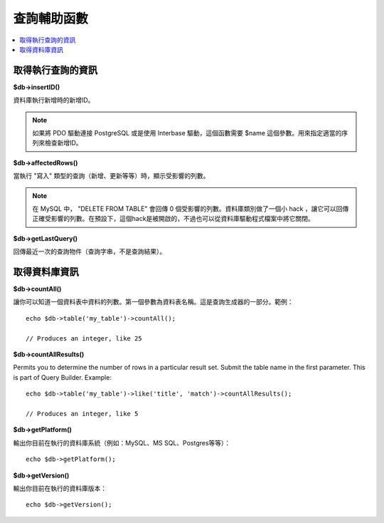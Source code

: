 ####################
查詢輔助函數
####################

.. contents::
    :local:
    :depth: 2

取得執行查詢的資訊
==================================

**$db->insertID()**

資料庫執行新增時的新增ID。

.. note:: 如果將 PDO 驅動連接 PostgreSQL 或是使用 Interbase 驅動，這個函數需要 $name 這個參數。用來指定適當的序列來檢查新增ID。

**$db->affectedRows()**

當執行 "寫入" 類型的查詢（新增、更新等等）時，顯示受影響的列數。

.. note:: 在 MySQL 中， "DELETE FROM TABLE" 會回傳 0 個受影響的列數。資料庫類別做了一個小 hack ，讓它可以回傳正確受影響的列數。在預設下，這個hack是被開啟的，不過也可以從資料庫驅動程式檔案中將它關閉。

**$db->getLastQuery()**

回傳最近一次的查詢物件（查詢字串，不是查詢結果）。

取得資料庫資訊
===============================

**$db->countAll()**

讓你可以知道一個資料表中資料的列數。第一個參數為資料表名稱。這是查詢生成器的一部分。範例：

::

    echo $db->table('my_table')->countAll();

    // Produces an integer, like 25

**$db->countAllResults()**

Permits you to determine the number of rows in a particular result set.
Submit the table name in the first parameter. This is part of Query Builder.
Example::

    echo $db->table('my_table')->like('title', 'match')->countAllResults();

    // Produces an integer, like 5


**$db->getPlatform()**

輸出你目前在執行的資料庫系統（例如：MySQL、MS SQL、Postgres等等）：

::

	echo $db->getPlatform();

**$db->getVersion()**

輸出你目前在執行的資料庫版本：

::

	echo $db->getVersion();

